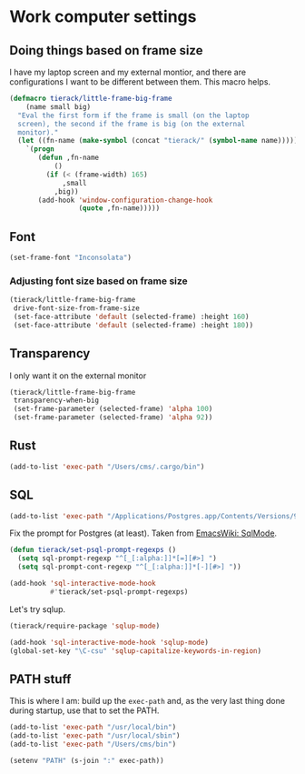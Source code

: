 * Work computer settings

** Doing things based on frame size

I have my laptop screen and my external montior, and there are
configurations I want to be different between them. This macro helps.

#+begin_src emacs-lisp
(defmacro tierack/little-frame-big-frame
    (name small big)
  "Eval the first form if the frame is small (on the laptop
  screen), the second if the frame is big (on the external
  monitor)."
  (let ((fn-name (make-symbol (concat "tierack/" (symbol-name name)))))
    `(progn
       (defun ,fn-name
           ()
         (if (< (frame-width) 165)
             ,small
           ,big))
       (add-hook 'window-configuration-change-hook
                 (quote ,fn-name)))))
#+end_src

** Font

#+begin_src emacs-lisp
(set-frame-font "Inconsolata")
#+end_src

*** Adjusting font size based on frame size

#+begin_src emacs-lisp
(tierack/little-frame-big-frame
 drive-font-size-from-frame-size
 (set-face-attribute 'default (selected-frame) :height 160)
 (set-face-attribute 'default (selected-frame) :height 180))
#+end_src

** Transparency

I only want it on the external monitor

#+begin_src emacs-lisp
(tierack/little-frame-big-frame
 transparency-when-big
 (set-frame-parameter (selected-frame) 'alpha 100)
 (set-frame-parameter (selected-frame) 'alpha 92))
#+end_src

** Rust

#+begin_src emacs-lisp
(add-to-list 'exec-path "/Users/cms/.cargo/bin")
#+end_src

** SQL

#+begin_src emacs-lisp
(add-to-list 'exec-path "/Applications/Postgres.app/Contents/Versions/9.5/bin")
#+end_src

Fix the prompt for Postgres (at least). Taken from [[https://www.emacswiki.org/emacs/SqlMode][EmacsWiki: SqlMode]].

#+begin_src emacs-lisp
(defun tierack/set-psql-prompt-regexps ()
  (setq sql-prompt-regexp "^[_[:alpha:]]*[=][#>] ")
  (setq sql-prompt-cont-regexp "^[_[:alpha:]]*[-][#>] "))

(add-hook 'sql-interactive-mode-hook
          #'tierack/set-psql-prompt-regexps)
#+end_src

Let's try sqlup.

#+begin_src emacs-lisp
(tierack/require-package 'sqlup-mode)

(add-hook 'sql-interactive-mode-hook 'sqlup-mode)
(global-set-key "\C-csu" 'sqlup-capitalize-keywords-in-region)
#+end_src

** PATH stuff

This is where I am: build up the =exec-path= and, as the very last
thing done during startup, use that to set the PATH.

#+begin_src emacs-lisp
(add-to-list 'exec-path "/usr/local/bin")
(add-to-list 'exec-path "/usr/local/sbin")
(add-to-list 'exec-path "/Users/cms/bin")

(setenv "PATH" (s-join ":" exec-path))
#+end_src
